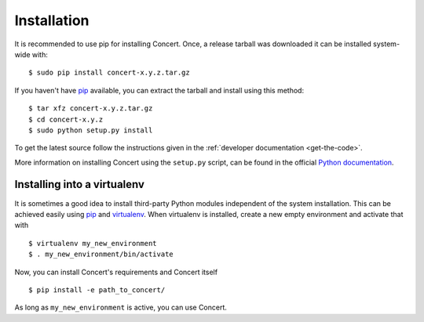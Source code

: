 ============
Installation
============

It is recommended to use pip for installing Concert. Once, a release tarball was
downloaded it can be installed system-wide with::

    $ sudo pip install concert-x.y.z.tar.gz

If you haven't have pip_ available, you can extract the tarball and install using
this method::

    $ tar xfz concert-x.y.z.tar.gz
    $ cd concert-x.y.z
    $ sudo python setup.py install

To get the latest source follow the instructions given in the :ref:`developer
documentation <get-the-code>`.

More information on installing Concert using the ``setup.py`` script, can be
found in the official `Python documentation`__.

__ http://docs.python.org/2/install/index.html


Installing into a virtualenv
============================

It is sometimes a good idea to install third-party Python modules independent of
the system installation. This can be achieved easily using pip_ and virtualenv_.
When virtualenv is installed, create a new empty environment and activate that
with ::

    $ virtualenv my_new_environment
    $ . my_new_environment/bin/activate

Now, you can install Concert's requirements and Concert itself ::

    $ pip install -e path_to_concert/

As long as ``my_new_environment`` is active, you can use Concert.


.. _pip: https://pypi.python.org/pypi
.. _virtualenv: http://virtualenv.org
